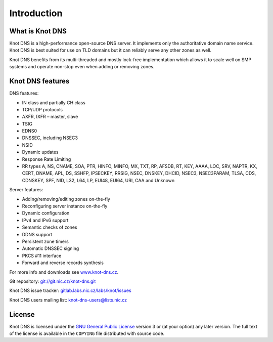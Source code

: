 .. highlight:: none
.. _Introduction:

************
Introduction
************

What is Knot DNS
================

Knot DNS is a high-performance open-source DNS server. It
implements only the authoritative domain name service. Knot DNS
is best suited for use on TLD domains but it can reliably serve
any other zones as well.

Knot DNS benefits from its multi-threaded and mostly lock-free
implementation which allows it to scale well on SMP systems and
operate non-stop even when adding or removing zones.

Knot DNS features
=================

DNS features:

* IN class and partially CH class
* TCP/UDP protocols
* AXFR, IXFR – master, slave
* TSIG
* EDNS0
* DNSSEC, including NSEC3
* NSID
* Dynamic updates
* Response Rate Limiting
* RR types A, NS, CNAME, SOA, PTR, HINFO, MINFO, MX, TXT, RP, AFSDB, RT, KEY,
  AAAA, LOC, SRV, NAPTR, KX, CERT, DNAME, APL, DS, SSHFP, IPSECKEY, RRSIG, NSEC,
  DNSKEY, DHCID, NSEC3, NSEC3PARAM, TLSA, CDS, CDNSKEY, SPF, NID, L32, L64, LP,
  EUI48, EUI64, URI, CAA and Unknown

Server features:

* Adding/removing/editing zones on-the-fly
* Reconfiguring server instance on-the-fly
* Dynamic configuration
* IPv4 and IPv6 support
* Semantic checks of zones
* DDNS support
* Persistent zone timers
* Automatic DNSSEC signing
* PKCS #11 interface
* Forward and reverse records synthesis

For more info and downloads see `www.knot-dns.cz <https://www.knot-dns.cz>`_.

Git repository: `git://git.nic.cz/knot-dns.git <https://gitlab.labs.nic.cz/labs/knot/tree/master>`_

Knot DNS issue tracker: `gitlab.labs.nic.cz/labs/knot/issues <https://gitlab.labs.nic.cz/labs/knot/issues>`_

Knot DNS users mailing list: `knot-dns-users@lists.nic.cz <mailto:knot-dns-users@lists.nic.cz>`_

License
=======

Knot DNS is licensed under the `GNU General Public License <https://www.gnu.org/copyleft/gpl.html>`_
version 3 or (at your option) any later version. The full text of the license
is available in the ``COPYING`` file distributed with source code.
